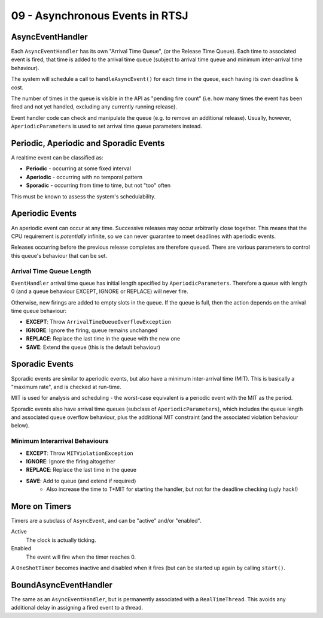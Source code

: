 .. _G53SRP09:

================================
09 - Asynchronous Events in RTSJ
================================

AsyncEventHandler
-----------------

Each ``AsyncEventHandler`` has its own "Arrival Time Queue", (or the
Release Time Queue). Each time to associated event is fired, that time is added
to the arrival time queue (subject to arrival time queue and minimum
inter-arrival time behaviour).

The system will schedule a call to ``handleAsyncEvent()`` for each time in the
queue, each having its own deadline & cost.

The number of times in the queue is visible in the API as "pending fire count"
(i.e. how many times the event has been fired and not yet handled, excluding
any currently running release).

Event handler code can check and manipulate the queue (e.g. to remove an
additional release). Usually, however, ``AperiodicParameters`` is used to set
arrival time queue parameters instead.

Periodic, Aperiodic and Sporadic Events
---------------------------------------

A realtime event can be classified as:

* **Periodic** - occurring at some fixed interval
* **Aperiodic** - occurring with no temporal pattern
* **Sporadic** - occurring from time to time, but not "too" often

This must be known to assess the system's schedulability.

Aperiodic Events
----------------

An aperiodic event can occur at any time. Successive releases may occur
arbitrarily close together. This means that the CPU requirement is
*potentially* infinite, so we can never guarantee to meet deadlines with
aperiodic events.

Releases occurring before the previous release completes are therefore queued.
There are various parameters to control this queue's behaviour that can be set.

Arrival Time Queue Length
^^^^^^^^^^^^^^^^^^^^^^^^^

``EventHandler`` arrival time queue has initial length specified by
``AperiodicParameters``. Therefore a queue with length 0 (and a queue behaviour
EXCEPT, IGNORE or REPLACE) will never fire.

Otherwise, new firings are added to empty slots in the queue. If the queue is
full, then the action depends on the arrival time queue behaviour:

* **EXCEPT**: Throw ``ArrivalTimeQueueOverflowException``
* **IGNORE**: Ignore the firing, queue remains unchanged
* **REPLACE**: Replace the last time in the queue with the new one
* **SAVE**: Extend the queue (this is the default behaviour)

Sporadic Events
---------------

Sporadic events are similar to aperiodic events, but also have a minimum
inter-arrival time (MIT). This is basically a "maximum rate", and is checked at
run-time.

MIT is used for analysis and scheduling - the worst-case equivalent is
a periodic event with the MIT as the period.

Sporadic events also have arrival time queues (subclass of
``AperiodicParameters``), which includes the queue length and associated queue
overflow behaviour, plus the additional MIT constraint (and the associated
violation behaviour below).

Minimum Interarrival Behaviours
^^^^^^^^^^^^^^^^^^^^^^^^^^^^^^^

* **EXCEPT**: Throw ``MITViolationException``
* **IGNORE**: Ignore the firing altogether
* **REPLACE**: Replace the last time in the queue
* **SAVE**: Add to queue (and extend if required)
    * Also increase the time to T+MIT for starting the handler, but not for the
      deadline checking (ugly hack!)

More on Timers
--------------

Timers are a subclass of ``AsyncEvent``, and can be "active" and/or "enabled".

Active
    The clock is actually ticking.
Enabled
    The event will fire when the timer reaches 0.

A ``OneShotTimer`` becomes inactive and disabled when it fires (but can be
started up again by calling ``start()``.

BoundAsyncEventHandler
----------------------

The same as an ``AsyncEventHandler``, but is permanently associated with
a ``RealTimeThread``. This avoids any additional delay in assigning a fired
event to a thread.
